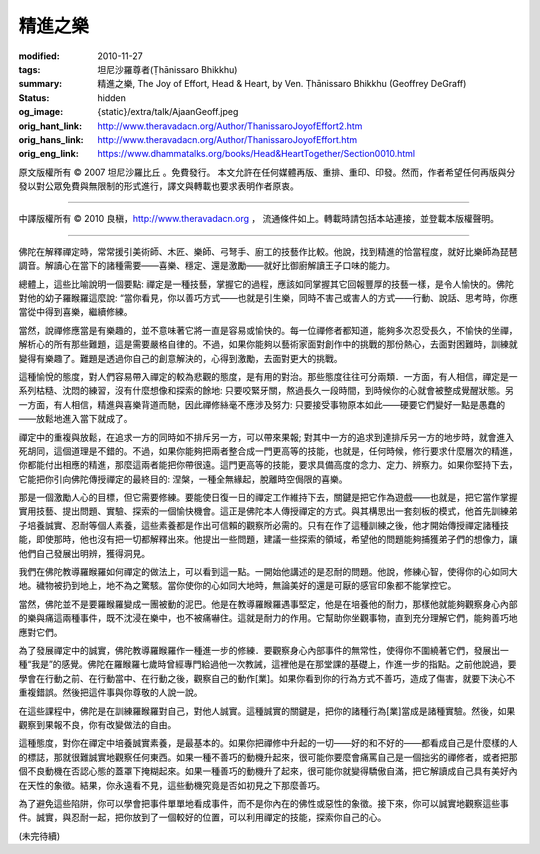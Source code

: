 精進之樂
========

:modified: 2010-11-27
:tags: 坦尼沙羅尊者(Ṭhānissaro Bhikkhu)
:summary: 精進之樂,
          The Joy of Effort,
          Head & Heart,
          by Ven. Ṭhānissaro Bhikkhu (Geoffrey DeGraff)
:status: hidden
:og_image: {static}/extra/talk/Ajaan\ Geoff.jpeg
:orig_hant_link: http://www.theravadacn.org/Author/ThanissaroJoyofEffort2.htm
:orig_hans_link: http://www.theravadacn.org/Author/ThanissaroJoyofEffort.htm
:orig_eng_link: https://www.dhammatalks.org/books/Head&HeartTogether/Section0010.html


.. role:: small
   :class: is-size-7


.. raw:: html

   <div class="columns">
     <div class="column has-background-grey-lighter is-two-thirds">

.. raw:: html

   <div class="container has-text-centered">
     <p class="title is-2">精進之樂</p>
     [作者]坦尼沙羅尊者
     <br>
     [中譯]良稹
     <br>
     <strong>
       The Joy of Effort
       <br>
       by Ven. Ṭhānissaro Bhikkhu (Geoffrey DeGraff)
     </strong>
   </div>

.. raw:: html

   </div>
   <div class="column has-background-light">

原文版權所有 © 2007 坦尼沙羅比丘 。免費發行。 本文允許在任何媒體再版、重排、重印、印發。然而，作者希望任何再版與分發以對公眾免費與無限制的形式進行，譯文與轉載也要求表明作者原衷。

----

中譯版權所有 © 2010 良稹，http://www.theravadacn.org ， 流通條件如上。轉載時請包括本站連接，並登載本版權聲明。

.. raw:: html

   </div>
   </div>

----

佛陀在解釋禪定時，常常援引美術師、木匠、樂師、弓弩手、廚工的技藝作比較。他說，找到精進的恰當程度，就好比樂師為琵琶調音。解讀心在當下的諸種需要——喜樂、穩定、還是激勵——就好比御廚解讀王子口味的能力。

總體上，這些比喻說明一個要點: 禪定是一種技藝，掌握它的過程，應該如同掌握其它回報豐厚的技藝一樣，是令人愉快的。佛陀對他的幼子羅睺羅這麼說: “當你看見，你以善巧方式——也就是引生樂，同時不害己或害人的方式——行動、說話、思考時，你應當從中得到喜樂，繼續修練。

當然，說禪修應當是有樂趣的，並不意味著它將一直是容易或愉快的。每一位禪修者都知道，能夠多次忍受長久，不愉快的坐禪，解析心的所有那些難題，這是需要嚴格自律的。不過，如果你能夠以藝術家面對創作中的挑戰的那份熱心，去面對困難時，訓練就變得有樂趣了。難題是透過你自己的創意解決的，心得到激勵，去面對更大的挑戰。

這種愉悅的態度，對人們容易帶入禪定的較為悲觀的態度，是有用的對治。那些態度往往可分兩類．一方面，有人相信，禪定是一系列枯糙、沈悶的練習，沒有什麼想像和探索的餘地: 只要咬緊牙關，熬過長久一段時間，到時候你的心就會被整成覺醒狀態。另一方面，有人相信，精進與喜樂背道而馳，因此禪修絲毫不應涉及努力: 只要接受事物原本如此——硬要它們變好一點是愚蠢的——放鬆地進入當下就成了。

禪定中的重複與放鬆，在追求一方的同時如不排斥另一方，可以帶來果報; 對其中一方的追求到達排斥另一方的地步時，就會進入死胡同，這個道理是不錯的。不過，如果你能夠把兩者整合成一門更高等的技能，也就是，任何時候，修行要求什麼層次的精進，你都能付出相應的精進，那麼這兩者能把你帶很遠。這門更高等的技能，要求具備高度的念力、定力、辨察力。如果你堅持下去，它能把你引向佛陀傳授禪定的最終目的: 涅槃，一種全無緣起，脫離時空侷限的喜樂。

那是一個激勵人心的目標，但它需要修練。要能使日復一日的禪定工作維持下去，關鍵是把它作為遊戲——也就是，把它當作掌握實用技藝、提出問題、實驗、探索的一個愉快機會。這正是佛陀本人傳授禪定的方式。與其構思出一套刻板的模式，他首先訓練弟子培養誠實、忍耐等個人素養，這些素養都是作出可信賴的觀察所必需的。只有在作了這種訓練之後，他才開始傳授禪定諸種技能，即使那時，他也沒有把一切都解釋出來。他提出一些問題，建議一些探索的領域，希望他的問題能夠捕獲弟子們的想像力，讓他們自己發展出明辨，獲得洞見。

我們在佛陀教導羅睺羅如何禪定的做法上，可以看到這一點。一開始他講述的是忍耐的問題。他說，修練心智，使得你的心如同大地。穢物被扔到地上，地不為之驚駭。當你使你的心如同大地時，無論美好的還是可厭的感官印象都不能掌控它。

當然，佛陀並不是要羅睺羅變成一團被動的泥巴。他是在教導羅睺羅遇事堅定，他是在培養他的耐力，那樣他就能夠觀察身心內部的樂與痛這兩種事件，既不沈浸在樂中，也不被痛嚇住。這就是耐力的作用。它幫助你坐觀事物，直到充分理解它們，能夠善巧地應對它們。

為了發展禪定中的誠實，佛陀教導羅睺羅作一種進一步的修練．要觀察身心內部事件的無常性，使得你不圍繞著它們，發展出一種“我是”的感覺。佛陀在羅睺羅七歲時曾經專門給過他一次教誡，這裡他是在那堂課的基礎上，作進一步的指點。之前他說過，要學會在行動之前、在行動當中、在行動之後，觀察自己的動作\ :small:`[業]`\ 。如果你看到你的行為方式不善巧，造成了傷害，就要下決心不重複錯誤。然後把這件事與你尊敬的人說一說。

在這些課程中，佛陀是在訓練羅睺羅對自己，對他人誠實。這種誠實的關鍵是，把你的諸種行為\ :small:`[業]`\ 當成是諸種實驗。然後，如果觀察到果報不良，你有改變做法的自由。

這種態度，對你在禪定中培養誠實素養，是最基本的。如果你把禪修中升起的一切——好的和不好的——都看成自己是什麼樣的人的標誌，那就很難誠實地觀察任何東西。如果一種不善巧的動機升起來，很可能你要麼會痛罵自己是一個拙劣的禪修者，或者把那個不良動機在否認心態的蓋罩下掩糊起來。如果一種善巧的動機升了起來，很可能你就變得驕傲自滿，把它解讀成自己具有美好內在天性的象徵。結果，你永遠看不見，這些動機究竟是否如初見之下那麼善巧。

為了避免這些陷阱，你可以學會把事件單單地看成事件，而不是你內在的佛性或惡性的象徵。接下來，你可以誠實地觀察這些事件。誠實，與忍耐一起，把你放到了一個較好的位置，可以利用禪定的技能，探索你自己的心。

(未完待續)
